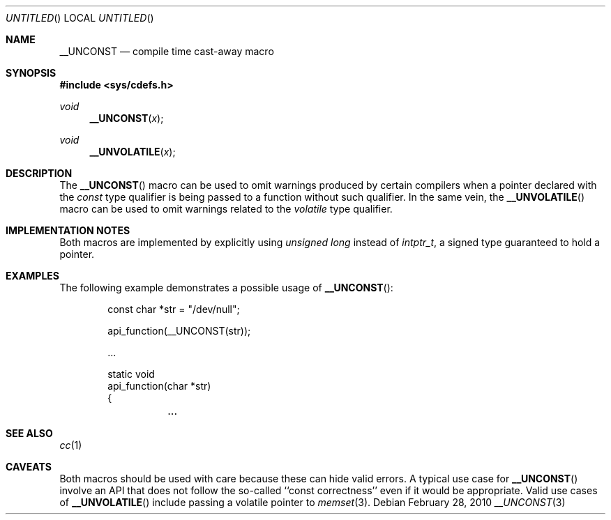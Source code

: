 .\"	$NetBSD: __UNCONST.3,v 1.2 2010/03/01 15:30:47 wiz Exp $
.\"
.\" Copyright (c) 2010 The NetBSD Foundation, Inc.
.\" All rights reserved.
.\"
.\" This code is derived from software contributed to The NetBSD Foundation
.\" by Jukka Ruohonen.
.\"
.\" Redistribution and use in source and binary forms, with or without
.\" modification, are permitted provided that the following conditions
.\" are met:
.\" 1. Redistributions of source code must retain the above copyright
.\"    notice, this list of conditions and the following disclaimer.
.\" 2. Redistributions in binary form must reproduce the above copyright
.\"    notice, this list of conditions and the following disclaimer in the
.\"    documentation and/or other materials provided with the distribution.
.\"
.\" THIS SOFTWARE IS PROVIDED BY THE NETBSD FOUNDATION, INC. AND CONTRIBUTORS
.\" ``AS IS'' AND ANY EXPRESS OR IMPLIED WARRANTIES, INCLUDING, BUT NOT LIMITED
.\" TO, THE IMPLIED WARRANTIES OF MERCHANTABILITY AND FITNESS FOR A PARTICULAR
.\" PURPOSE ARE DISCLAIMED.  IN NO EVENT SHALL THE FOUNDATION OR CONTRIBUTORS
.\" BE LIABLE FOR ANY DIRECT, INDIRECT, INCIDENTAL, SPECIAL, EXEMPLARY, OR
.\" CONSEQUENTIAL DAMAGES (INCLUDING, BUT NOT LIMITED TO, PROCUREMENT OF
.\" SUBSTITUTE GOODS OR SERVICES; LOSS OF USE, DATA, OR PROFITS; OR BUSINESS
.\" INTERRUPTION) HOWEVER CAUSED AND ON ANY THEORY OF LIABILITY, WHETHER IN
.\" CONTRACT, STRICT LIABILITY, OR TORT (INCLUDING NEGLIGENCE OR OTHERWISE)
.\" ARISING IN ANY WAY OUT OF THE USE OF THIS SOFTWARE, EVEN IF ADVISED OF THE
.\" POSSIBILITY OF SUCH DAMAGE.
.\"
.Dd February 28, 2010
.Os
.Dt __UNCONST 3
.Sh NAME
.Nm __UNCONST
.Nd compile time cast-away macro
.Sh SYNOPSIS
.In sys/cdefs.h
.Ft void
.Fn __UNCONST x
.Ft void
.Fn __UNVOLATILE x
.Sh DESCRIPTION
The
.Fn __UNCONST
macro can be used to omit warnings produced by certain compilers when
a pointer declared with the
.Em const
type qualifier is being passed to a function without such qualifier.
In the same vein, the
.Fn __UNVOLATILE
macro can be used to omit warnings related to the
.Em volatile
type qualifier.
.Sh IMPLEMENTATION NOTES
Both macros are implemented by explicitly using
.Em unsigned long
instead of
.Em intptr_t ,
a signed type guaranteed to hold a pointer.
.Sh EXAMPLES
The following example demonstrates a possible usage of
.Fn __UNCONST :
.Bd -literal -offset indent
const char *str = "/dev/null";

api_function(__UNCONST(str));

\&...

static void
api_function(char *str)
{
	\&...

.Ed
.Sh SEE ALSO
.Xr cc 1
.Sh CAVEATS
Both macros should be used with care because these can hide valid errors.
A typical use case for
.Fn __UNCONST
involve an
.Tn API
that does not follow the so-called ``const correctness''
even if it would be appropriate.
Valid use cases of
.Fn __UNVOLATILE
include passing a volatile pointer to
.Xr memset 3 .
